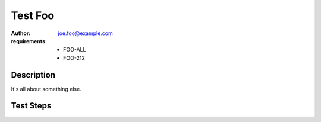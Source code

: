 Test Foo
********

:author: joe.foo@example.com
:requirements:
 - FOO-ALL
 - FOO-212

Description
===========

It's all about something else.

Test Steps
==========

.. test_action::
   :step: Do this.
   :result: And this should happen.
